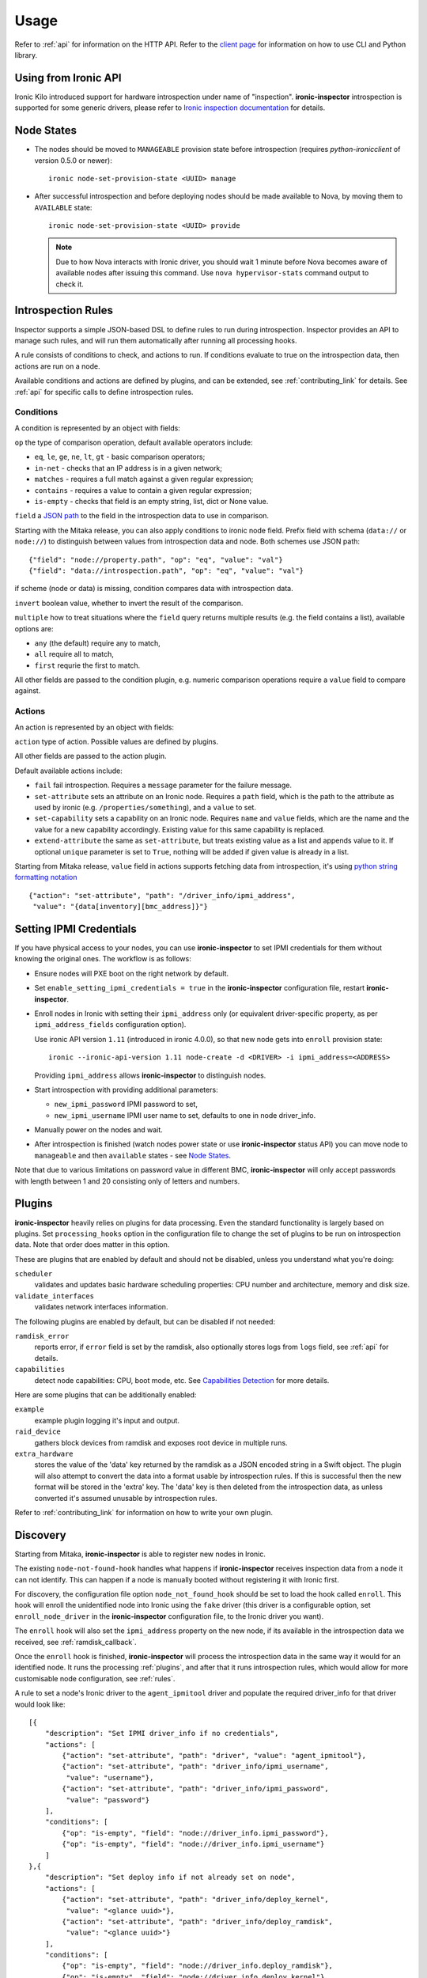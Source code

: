.. _usage:

Usage
=====

Refer to :ref:`api` for information on the HTTP API.
Refer to the `client page`_ for information on how to use CLI and Python
library.

.. _client page: https://pypi.python.org/pypi/python-ironic-inspector-client

Using from Ironic API
~~~~~~~~~~~~~~~~~~~~~

Ironic Kilo introduced support for hardware introspection under name of
"inspection". **ironic-inspector** introspection is supported for some generic
drivers, please refer to `Ironic inspection documentation`_ for details.

.. _Ironic inspection documentation: http://docs.openstack.org/developer/ironic/deploy/install-guide.html#hardware-inspection

.. _node_states:

Node States
~~~~~~~~~~~

* The nodes should be moved to ``MANAGEABLE`` provision state before
  introspection (requires *python-ironicclient* of version 0.5.0 or newer)::

    ironic node-set-provision-state <UUID> manage

* After successful introspection and before deploying nodes should be made
  available to Nova, by moving them to ``AVAILABLE`` state::

    ironic node-set-provision-state <UUID> provide

  .. note::
    Due to how Nova interacts with Ironic driver, you should wait 1 minute
    before Nova becomes aware of available nodes after issuing this command.
    Use ``nova hypervisor-stats`` command output to check it.

.. _rules:

Introspection Rules
~~~~~~~~~~~~~~~~~~~

Inspector supports a simple JSON-based DSL to define rules to run during
introspection. Inspector provides an API to manage such rules, and will run
them automatically after running all processing hooks.

A rule consists of conditions to check, and actions to run. If conditions
evaluate to true on the introspection data, then actions are run on a node.

Available conditions and actions are defined by plugins, and can be extended,
see :ref:`contributing_link` for details. See :ref:`api` for specific calls
to define introspection rules.

Conditions
^^^^^^^^^^

A condition is represented by an object with fields:

``op`` the type of comparison operation, default available operators include:

* ``eq``, ``le``, ``ge``, ``ne``, ``lt``, ``gt`` - basic comparison operators;

* ``in-net`` - checks that an IP address is in a given network;

* ``matches`` - requires a full match against a given regular expression;

* ``contains`` - requires a value to contain a given regular expression;

* ``is-empty`` - checks that field is an empty string, list, dict or
  None value.

``field`` a `JSON path <http://goessner.net/articles/JsonPath/>`_ to the field
in the introspection data to use in comparison.

Starting with the Mitaka release, you can also apply conditions to ironic node
field. Prefix field with schema (``data://`` or ``node://``) to distinguish
between values from introspection data and node. Both schemes use JSON path::

    {"field": "node://property.path", "op": "eq", "value": "val"}
    {"field": "data://introspection.path", "op": "eq", "value": "val"}

if scheme (node or data) is missing, condition compares data with
introspection data.

``invert`` boolean value, whether to invert the result of the comparison.

``multiple`` how to treat situations where the ``field`` query returns multiple
results (e.g. the field contains a list), available options are:

* ``any`` (the default) require any to match,
* ``all`` require all to match,
* ``first`` requrie the first to match.

All other fields are passed to the condition plugin, e.g. numeric comparison
operations require a ``value`` field to compare against.

Actions
^^^^^^^

An action is represented by an object with fields:

``action`` type of action. Possible values are defined by plugins.

All other fields are passed to the action plugin.

Default available actions include:

* ``fail`` fail introspection. Requires a ``message`` parameter for the failure
  message.

* ``set-attribute`` sets an attribute on an Ironic node. Requires a ``path``
  field, which is the path to the attribute as used by ironic (e.g.
  ``/properties/something``), and a ``value`` to set.

* ``set-capability`` sets a capability on an Ironic node. Requires ``name``
  and ``value`` fields, which are the name and the value for a new capability
  accordingly. Existing value for this same capability is replaced.

* ``extend-attribute`` the same as ``set-attribute``, but treats existing
  value as a list and appends value to it. If optional ``unique`` parameter is
  set to ``True``, nothing will be added if given value is already in a list.

Starting from Mitaka release, ``value`` field in actions supports fetching data
from introspection, it's using `python string formatting notation
<https://docs.python.org/2/library/string.html#formatspec>`_ ::

    {"action": "set-attribute", "path": "/driver_info/ipmi_address",
     "value": "{data[inventory][bmc_address]}"}

.. _setting-ipmi-creds:

Setting IPMI Credentials
~~~~~~~~~~~~~~~~~~~~~~~~

If you have physical access to your nodes, you can use **ironic-inspector** to
set IPMI credentials for them without knowing the original ones. The workflow
is as follows:

* Ensure nodes will PXE boot on the right network by default.

* Set ``enable_setting_ipmi_credentials = true`` in the **ironic-inspector**
  configuration file, restart **ironic-inspector**.

* Enroll nodes in Ironic with setting their ``ipmi_address`` only (or
  equivalent driver-specific property, as per ``ipmi_address_fields``
  configuration option).

  Use ironic API version ``1.11`` (introduced in ironic 4.0.0),
  so that new node gets into ``enroll`` provision state::

    ironic --ironic-api-version 1.11 node-create -d <DRIVER> -i ipmi_address=<ADDRESS>

  Providing ``ipmi_address`` allows **ironic-inspector** to distinguish nodes.

* Start introspection with providing additional parameters:

  * ``new_ipmi_password`` IPMI password to set,
  * ``new_ipmi_username`` IPMI user name to set, defaults to one in node
    driver_info.

* Manually power on the nodes and wait.

* After introspection is finished (watch nodes power state or use
  **ironic-inspector** status API) you can move node to ``manageable`` and
  then ``available`` states - see `Node States`_.

Note that due to various limitations on password value in different BMC,
**ironic-inspector** will only accept passwords with length between 1 and 20
consisting only of letters and numbers.

.. _plugins:

Plugins
~~~~~~~

**ironic-inspector** heavily relies on plugins for data processing. Even the
standard functionality is largely based on plugins. Set ``processing_hooks``
option in the configuration file to change the set of plugins to be run on
introspection data. Note that order does matter in this option.

These are plugins that are enabled by default and should not be disabled,
unless you understand what you're doing:

``scheduler``
    validates and updates basic hardware scheduling properties: CPU number and
    architecture, memory and disk size.
``validate_interfaces``
    validates network interfaces information.

The following plugins are enabled by default, but can be disabled if not
needed:

``ramdisk_error``
    reports error, if ``error`` field is set by the ramdisk, also optionally
    stores logs from ``logs`` field, see :ref:`api` for details.
``capabilities``
    detect node capabilities: CPU, boot mode, etc. See `Capabilities
    Detection`_ for more details.

Here are some plugins that can be additionally enabled:

``example``
    example plugin logging it's input and output.
``raid_device``
    gathers block devices from ramdisk and exposes root device in multiple
    runs.
``extra_hardware``
    stores the value of the 'data' key returned by the ramdisk as a JSON
    encoded string in a Swift object. The plugin will also attempt to convert
    the data into a format usable by introspection rules. If this is successful
    then the new format will be stored in the 'extra' key. The 'data' key is
    then deleted from the introspection data, as unless converted it's assumed
    unusable by introspection rules.

Refer to :ref:`contributing_link` for information on how to write your
own plugin.

Discovery
~~~~~~~~~

Starting from Mitaka, **ironic-inspector** is able to register new nodes
in Ironic.

The existing ``node-not-found-hook`` handles what happens if
**ironic-inspector** receives inspection data from a node it can not identify.
This can happen if a node is manually booted without registering it with
Ironic first.

For discovery, the configuration file option ``node_not_found_hook`` should be
set to load the hook called ``enroll``. This hook will enroll the unidentified
node into Ironic using the ``fake`` driver (this driver is a configurable
option, set ``enroll_node_driver`` in the **ironic-inspector** configuration
file, to the Ironic driver you want).

The ``enroll`` hook will also set the ``ipmi_address`` property on the new
node, if its available in the introspection data we received,
see :ref:`ramdisk_callback`.

Once the ``enroll`` hook is finished, **ironic-inspector** will process the
introspection data in the same way it would for an identified node. It runs
the processing :ref:`plugins`, and after that it runs introspection
rules, which would allow for more customisable node configuration,
see :ref:`rules`.

A rule to set a node's Ironic driver to the ``agent_ipmitool`` driver and
populate the required driver_info for that driver would look like::

    [{
        "description": "Set IPMI driver_info if no credentials",
        "actions": [
            {"action": "set-attribute", "path": "driver", "value": "agent_ipmitool"},
            {"action": "set-attribute", "path": "driver_info/ipmi_username",
             "value": "username"},
            {"action": "set-attribute", "path": "driver_info/ipmi_password",
             "value": "password"}
        ],
        "conditions": [
            {"op": "is-empty", "field": "node://driver_info.ipmi_password"},
            {"op": "is-empty", "field": "node://driver_info.ipmi_username"}
        ]
    },{
        "description": "Set deploy info if not already set on node",
        "actions": [
            {"action": "set-attribute", "path": "driver_info/deploy_kernel",
             "value": "<glance uuid>"},
            {"action": "set-attribute", "path": "driver_info/deploy_ramdisk",
             "value": "<glance uuid>"}
        ],
        "conditions": [
            {"op": "is-empty", "field": "node://driver_info.deploy_ramdisk"},
            {"op": "is-empty", "field": "node://driver_info.deploy_kernel"}
        ]
    }]

All nodes discovered and enrolled via the ``enroll`` hook, will contain an
``auto_discovered`` flag in the introspection data, this flag makes it
possible to distinguish between manually enrolled nodes and auto-discovered
nodes in the introspection rules using the rule condition ``eq``::

    {
        "description": "Enroll auto-discovered nodes with fake driver",
        "actions": [
            {"action": "set-attribute", "path": "driver", "value": "fake"}
        ],
        "conditions": [
            {"op": "eq", "field": "data://auto_discovered", "value": true}
        ]
    }

Reapplying introspection on stored data
~~~~~~~~~~~~~~~~~~~~~~~~~~~~~~~~~~~~~~~

To allow correcting mistakes in introspection rules the API provides
an entry point that triggers the introspection over stored data.  The
data to use for processing is kept in Swift separately from the data
already processed.  Reapplying introspection overwrites processed data
in the store.  Updating the introspection data through the endpoint
isn't supported yet.  Following preconditions are checked before
reapplying introspection:

* no data is being sent along with the request
* Swift store is configured and enabled
* introspection data is stored in Swift for the node UUID
* node record is kept in database for the UUID
* introspection is not ongoing for the node UUID

Should the preconditions fail an immediate response is given to the
user:

* ``400`` if the request contained data or in case Swift store is not
  enabled in configuration
* ``404`` in case Ironic doesn't keep track of the node UUID
* ``409`` if an introspection is already ongoing for the node

If the preconditions are met a background task is executed to carry
out the processing and a ``202 Accepted`` response is returned to the
endpoint user.  As requested, these steps are performed in the
background task:

* preprocessing hooks
* post processing hooks, storing result in Swift
* introspection rules

These steps are avoided, based on the feature requirements:

* ``node_not_found_hook`` is skipped
* power operations
* roll-back actions done by hooks

Limitations:

* IPMI credentials are not updated --- ramdisk not running
* there's no way to update the unprocessed data atm.
* the unprocessed data is never cleaned from the store
* check for stored data presence is performed in background;
  missing data situation still results in a ``202`` response

Capabilities Detection
~~~~~~~~~~~~~~~~~~~~~~

Starting with the Newton release, **Ironic Inspector** can optionally discover
several node capabilities. A recent (Newton or newer) IPA image is required
for it to work.

Boot mode
^^^^^^^^^

The current boot mode (BIOS or UEFI) can be detected and recorded as
``boot_mode`` capability in Ironic. It will make some drivers to change their
behaviour to account for this capability. Set the ``[capabilities]boot_mode``
configuration option to ``True`` to enable.

CPU capabilities
^^^^^^^^^^^^^^^^

Several CPU flags are detected by default and recorded as following
capabilities:

* ``cpu_aes`` AES instructions.

* ``cpu_vt`` virtualization support.

* ``cpu_txt`` TXT support.

* ``cpu_hugepages`` huge pages (2 MiB) support.

* ``cpu_hugepages_1g`` huge pages (1 GiB) support.

It is possible to define your own rules for detecting CPU capabilities.
Set the ``[capabilities]cpu_flags`` configuration option to a mapping between
a CPU flag and a capability, for example::

    cpu_flags = aes:cpu_aes,svm:cpu_vt,vmx:cpu_vt

See the default value of this option for a more detail example.
